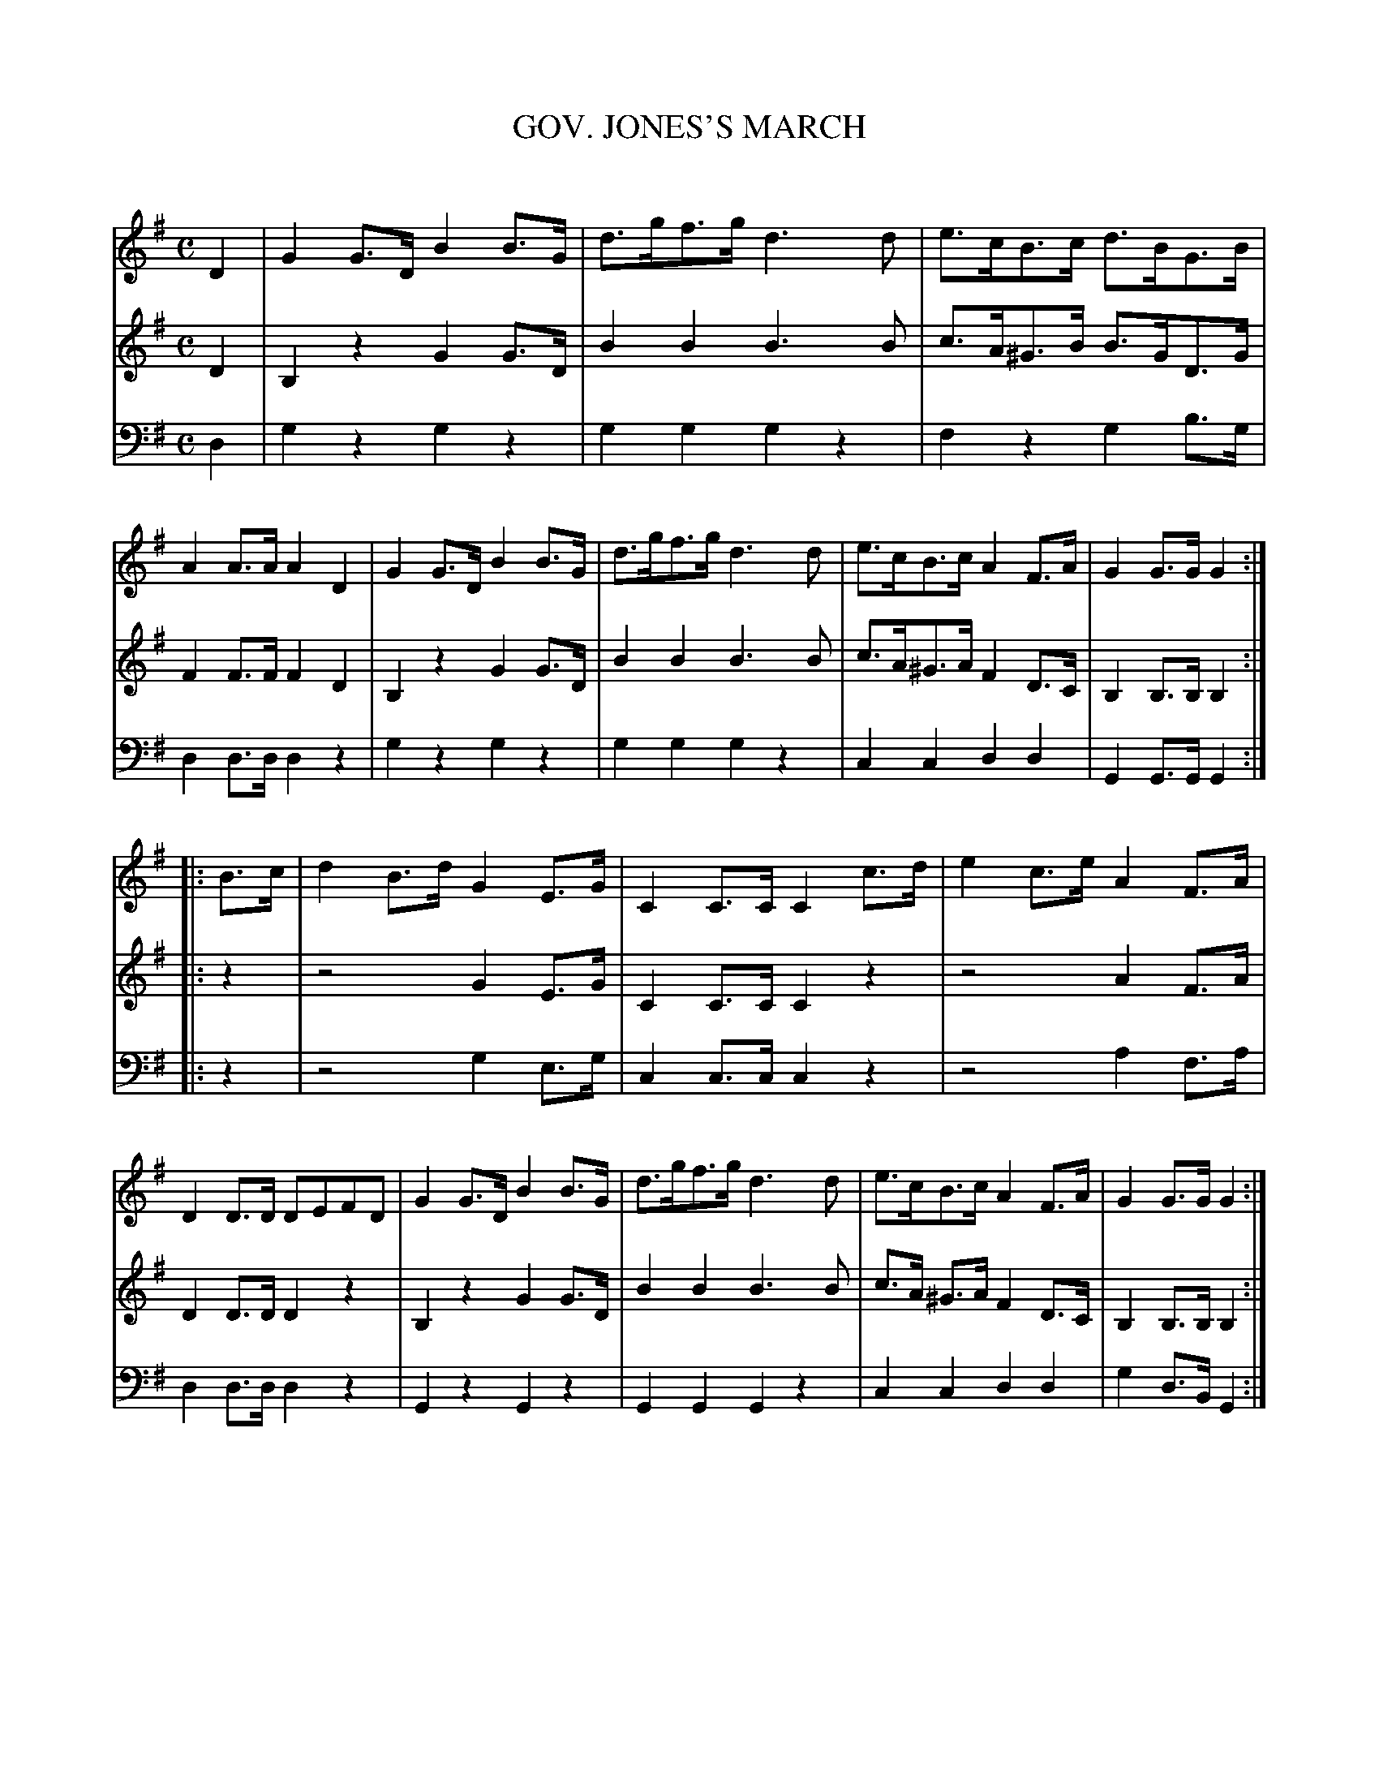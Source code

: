 X: 10201
T: GOV. JONES'S MARCH
C:
%R: march
B: Elias Howe "The Musician's Companion" Part 1 1842 p.20 #1
S: http://imslp.org/wiki/The_Musician's_Companion_(Howe,_Elias)
Z: 2015 John Chambers <jc:trillian.mit.edu>
M: C
L: 1/8
K: G
% - - - - - - - - - - - - - - - - - - - - - - - - -
V: 1 staves=3
D2 |\
G2G>D B2B>G | d>gf>g d3d | e>cB>c d>BG>B | A2A>A A2D2 |\
G2G>D B2B>G | d>gf>g d3d | e>cB>c A2F>A | G2G>G G2 :|
|: B>c |\
d2B>d G2E>G | C2C>C C2c>d | e2c>e A2F>A | D2D>D DEFD |\
G2G>D B2B>G | d>gf>g d3d | e>cB>c A2F>A | G2G>G G2 :|
% - - - - - - - - - - - - - - - - - - - - - - - - -
V: 2
D2 |\
B,2z2 G2G>D | B2B2 B3B | c>A^G>B B>GD>G | F2F>F F2D2 |\
B,2z2 G2G>D | B2B2 B3B | c>A^G>A F2D>C | B,2B,>B, B,2  :|
|: z2 |\
z4 G2E>G | C2C>C C2z2 | z4 A2F>A | D2D>D D2z2 |\
B,2z2 G2G>D | B2B2 B3B | c>A ^G>A F2D>C | B,2B,>B, B,2 :|
% - - - - - - - - - - - - - - - - - - - - - - - - -
V: 3 clef=bass middle=d
d2 |\
g2z2 g2z2 | g2g2 g2z2 | f2z2 g2b>g | d2d>d d2z2 |\
g2z2 g2z2 | g2g2 g2z2 | c2c2 d2d2 | G2G>G G2 :|
|: z2 |\
z4 g2e>g | c2c>c c2z2 | z4 a2f>a | d2d>d d2z2 |\
G2z2 G2z2 | G2G2 G2z2 | c2c2 d2d2 | g2d>B G2 :|
% - - - - - - - - - - - - - - - - - - - - - - - - -
